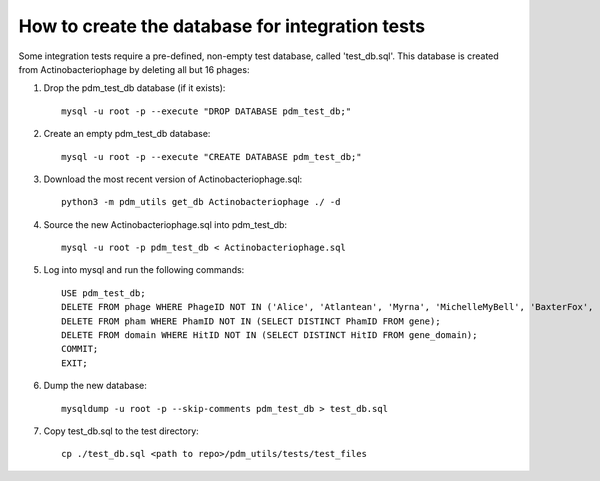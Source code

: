 How to create the database for integration tests
================================================

Some integration tests require a pre-defined, non-empty test database, called 'test_db.sql'. This database is created from Actinobacteriophage by deleting all but 16 phages:


1.  Drop the pdm_test_db database (if it exists)::

        mysql -u root -p --execute "DROP DATABASE pdm_test_db;"

2.  Create an empty pdm_test_db database::

        mysql -u root -p --execute "CREATE DATABASE pdm_test_db;"


3.  Download the most recent version of Actinobacteriophage.sql::

        python3 -m pdm_utils get_db Actinobacteriophage ./ -d

4.  Source the new Actinobacteriophage.sql into pdm_test_db::

        mysql -u root -p pdm_test_db < Actinobacteriophage.sql

5.  Log into mysql and run the following commands::

        USE pdm_test_db;
        DELETE FROM phage WHERE PhageID NOT IN ('Alice', 'Atlantean', 'Myrna', 'MichelleMyBell', 'BaxterFox', 'Octobien14', 'Aubergine', 'Lucky3', 'Constance', 'Mufasa8', 'Yvonnetastic', 'Et2Brutus', 'D29', 'L5', 'Trixie', 'Sparky');
        DELETE FROM pham WHERE PhamID NOT IN (SELECT DISTINCT PhamID FROM gene);
        DELETE FROM domain WHERE HitID NOT IN (SELECT DISTINCT HitID FROM gene_domain);
        COMMIT;
        EXIT;

6.  Dump the new database::

        mysqldump -u root -p --skip-comments pdm_test_db > test_db.sql

7.  Copy test_db.sql to the test directory::

        cp ./test_db.sql <path to repo>/pdm_utils/tests/test_files


.. csv-table:: Phages in the test database
    :file: test_db_phages.csv
